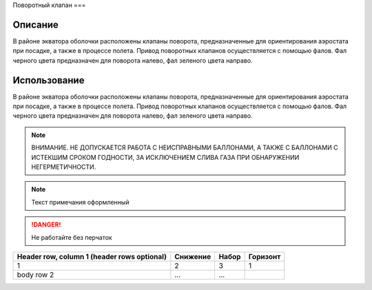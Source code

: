 Поворотный клапан
===

Описание
------------
В районе экватора оболочки расположены клапаны поворота, предназначенные для ориентирования аэростата при посадке, а также в процессе полета.
Привод поворотных клапанов осуществляется с помощью фалов. Фал черного цвета предназначен для поворота налево, фал зеленого цвета направо. 

Использование
----------------
В районе экватора оболочки расположены клапаны поворота, предназначенные для ориентирования аэростата при посадке, а также в процессе полета.
Привод поворотных клапанов осуществляется с помощью фалов. Фал черного цвета предназначен для поворота налево, фал зеленого цвета направо. 

.. autosummary::
   :toctree: generated

.. note::
   ВНИМАНИЕ. НЕ ДОПУСКАЕТСЯ РАБОТА С НЕИСПРАВНЫМИ БАЛЛОНАМИ, А ТАКЖЕ С БАЛЛОНАМИ С ИСТЕКШИМ СРОКОМ ГОДНОСТИ, ЗА ИСКЛЮЧЕНИЕМ СЛИВА ГАЗА ПРИ ОБНАРУЖЕНИИ НЕГЕРМЕТИЧНОСТИ.

.. note::
   Текст примечания оформленный

.. DANGER::
   Не работайте без перчаток

+------------------------+------------+----------+----------+
| Header row, column 1   | Снижение   | Набор    | Горизонт |
| (header rows optional) |            |          |          |
+========================+============+==========+==========+
| 1                      |        2   |        3 |   1      |
+------------------------+------------+----------+----------+
| body row 2             | ...        | ...      |          |
+------------------------+------------+----------+----------+

